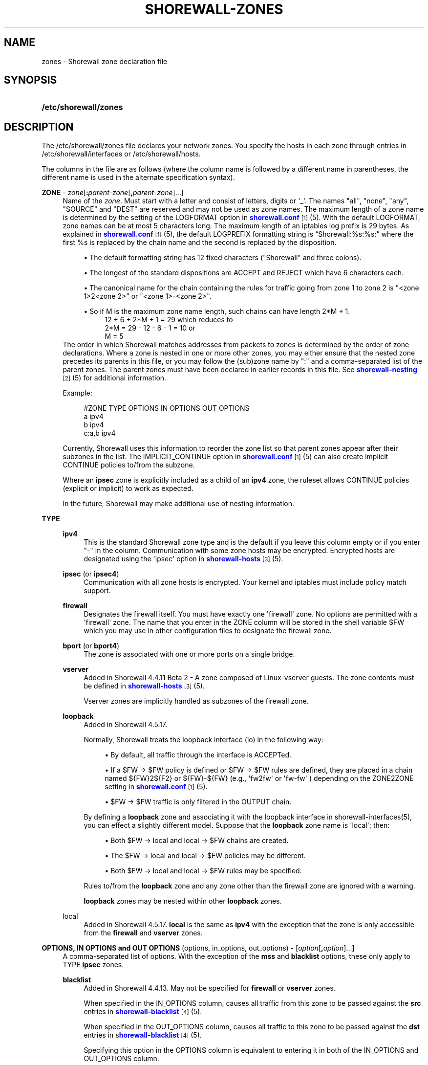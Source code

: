 '\" t
.\"     Title: shorewall-zones
.\"    Author: [FIXME: author] [see http://docbook.sf.net/el/author]
.\" Generator: DocBook XSL Stylesheets v1.76.1 <http://docbook.sf.net/>
.\"      Date: 10/08/2013
.\"    Manual: [FIXME: manual]
.\"    Source: [FIXME: source]
.\"  Language: English
.\"
.TH "SHOREWALL\-ZONES" "5" "10/08/2013" "[FIXME: source]" "[FIXME: manual]"
.\" -----------------------------------------------------------------
.\" * Define some portability stuff
.\" -----------------------------------------------------------------
.\" ~~~~~~~~~~~~~~~~~~~~~~~~~~~~~~~~~~~~~~~~~~~~~~~~~~~~~~~~~~~~~~~~~
.\" http://bugs.debian.org/507673
.\" http://lists.gnu.org/archive/html/groff/2009-02/msg00013.html
.\" ~~~~~~~~~~~~~~~~~~~~~~~~~~~~~~~~~~~~~~~~~~~~~~~~~~~~~~~~~~~~~~~~~
.ie \n(.g .ds Aq \(aq
.el       .ds Aq '
.\" -----------------------------------------------------------------
.\" * set default formatting
.\" -----------------------------------------------------------------
.\" disable hyphenation
.nh
.\" disable justification (adjust text to left margin only)
.ad l
.\" -----------------------------------------------------------------
.\" * MAIN CONTENT STARTS HERE *
.\" -----------------------------------------------------------------
.SH "NAME"
zones \- Shorewall zone declaration file
.SH "SYNOPSIS"
.HP \w'\fB/etc/shorewall/zones\fR\ 'u
\fB/etc/shorewall/zones\fR
.SH "DESCRIPTION"
.PP
The /etc/shorewall/zones file declares your network zones\&. You specify the hosts in each zone through entries in
/etc/shorewall/interfaces
or
/etc/shorewall/hosts\&.
.PP
The columns in the file are as follows (where the column name is followed by a different name in parentheses, the different name is used in the alternate specification syntax)\&.
.PP
\fBZONE\fR \- \fIzone\fR[\fB:\fR\fIparent\-zone\fR[\fB,\fR\fIparent\-zone\fR]\&.\&.\&.]
.RS 4
Name of the
\fIzone\fR\&. Must start with a letter and consist of letters, digits or \*(Aq_\*(Aq\&. The names "all", "none", "any", "SOURCE" and "DEST" are reserved and may not be used as zone names\&. The maximum length of a zone name is determined by the setting of the LOGFORMAT option in
\m[blue]\fBshorewall\&.conf\fR\m[]\&\s-2\u[1]\d\s+2(5)\&. With the default LOGFORMAT, zone names can be at most 5 characters long\&.
The maximum length of an iptables log prefix is 29 bytes\&. As explained in
\m[blue]\fBshorewall\&.conf\fR\m[]\&\s-2\u[1]\d\s+2
(5), the default LOGPREFIX formatting string is \(lqShorewall:%s:%s:\(rq where the first %s is replaced by the chain name and the second is replaced by the disposition\&.
.sp
.RS 4
.ie n \{\
\h'-04'\(bu\h'+03'\c
.\}
.el \{\
.sp -1
.IP \(bu 2.3
.\}
The default formatting string has 12 fixed characters ("Shorewall" and three colons)\&.
.RE
.sp
.RS 4
.ie n \{\
\h'-04'\(bu\h'+03'\c
.\}
.el \{\
.sp -1
.IP \(bu 2.3
.\}
The longest of the standard dispositions are ACCEPT and REJECT which have 6 characters each\&.
.RE
.sp
.RS 4
.ie n \{\
\h'-04'\(bu\h'+03'\c
.\}
.el \{\
.sp -1
.IP \(bu 2.3
.\}
The canonical name for the chain containing the rules for traffic going from zone 1 to zone 2 is "<zone 1>2<zone 2>" or "<zone 1>\-<zone 2>"\&.
.RE
.sp
.RS 4
.ie n \{\
\h'-04'\(bu\h'+03'\c
.\}
.el \{\
.sp -1
.IP \(bu 2.3
.\}
So if M is the maximum zone name length, such chains can have length 2*M + 1\&.
.RS 4
12 + 6 + 2*M + 1 = 29 which reduces to
.RE
.RS 4
2*M = 29 \- 12 \- 6 \- 1 = 10 or
.RE
.RS 4
M = 5
.RE
.RE
The order in which Shorewall matches addresses from packets to zones is determined by the order of zone declarations\&. Where a zone is nested in one or more other zones, you may either ensure that the nested zone precedes its parents in this file, or you may follow the (sub)zone name by ":" and a comma\-separated list of the parent zones\&. The parent zones must have been declared in earlier records in this file\&. See
\m[blue]\fBshorewall\-nesting\fR\m[]\&\s-2\u[2]\d\s+2(5) for additional information\&.
.sp
Example:
.sp
.if n \{\
.RS 4
.\}
.nf
#ZONE     TYPE     OPTIONS         IN OPTIONS        OUT OPTIONS
a         ipv4
b         ipv4
c:a,b     ipv4
.fi
.if n \{\
.RE
.\}
.sp
Currently, Shorewall uses this information to reorder the zone list so that parent zones appear after their subzones in the list\&. The IMPLICIT_CONTINUE option in
\m[blue]\fBshorewall\&.conf\fR\m[]\&\s-2\u[1]\d\s+2(5) can also create implicit CONTINUE policies to/from the subzone\&.
.sp
Where an
\fBipsec\fR
zone is explicitly included as a child of an
\fBipv4\fR
zone, the ruleset allows CONTINUE policies (explicit or implicit) to work as expected\&.
.sp
In the future, Shorewall may make additional use of nesting information\&.
.RE
.PP
\fBTYPE\fR
.RS 4
.PP
\fBipv4\fR
.RS 4
This is the standard Shorewall zone type and is the default if you leave this column empty or if you enter "\-" in the column\&. Communication with some zone hosts may be encrypted\&. Encrypted hosts are designated using the \*(Aqipsec\*(Aq option in
\m[blue]\fBshorewall\-hosts\fR\m[]\&\s-2\u[3]\d\s+2(5)\&.
.RE
.PP
\fBipsec\fR (or \fBipsec4\fR)
.RS 4
Communication with all zone hosts is encrypted\&. Your kernel and iptables must include policy match support\&.
.RE
.PP
\fBfirewall\fR
.RS 4
Designates the firewall itself\&. You must have exactly one \*(Aqfirewall\*(Aq zone\&. No options are permitted with a \*(Aqfirewall\*(Aq zone\&. The name that you enter in the ZONE column will be stored in the shell variable $FW which you may use in other configuration files to designate the firewall zone\&.
.RE
.PP
\fBbport\fR (or \fBbport4\fR)
.RS 4
The zone is associated with one or more ports on a single bridge\&.
.RE
.PP
\fBvserver\fR
.RS 4
Added in Shorewall 4\&.4\&.11 Beta 2 \- A zone composed of Linux\-vserver guests\&. The zone contents must be defined in
\m[blue]\fBshorewall\-hosts\fR\m[]\&\s-2\u[3]\d\s+2
(5)\&.
.sp
Vserver zones are implicitly handled as subzones of the firewall zone\&.
.RE
.PP
\fBloopback\fR
.RS 4
Added in Shorewall 4\&.5\&.17\&.
.sp
Normally, Shorewall treats the loopback interface (lo) in the following way:
.sp
.RS 4
.ie n \{\
\h'-04'\(bu\h'+03'\c
.\}
.el \{\
.sp -1
.IP \(bu 2.3
.\}
By default, all traffic through the interface is ACCEPTed\&.
.RE
.sp
.RS 4
.ie n \{\
\h'-04'\(bu\h'+03'\c
.\}
.el \{\
.sp -1
.IP \(bu 2.3
.\}
If a $FW \-> $FW policy is defined or $FW \-> $FW rules are defined, they are placed in a chain named ${FW}2${F2} or ${FW}\-${FW} (e\&.g\&., \*(Aqfw2fw\*(Aq or \*(Aqfw\-fw\*(Aq ) depending on the ZONE2ZONE setting in
\m[blue]\fBshorewall\&.conf\fR\m[]\&\s-2\u[1]\d\s+2(5)\&.
.RE
.sp
.RS 4
.ie n \{\
\h'-04'\(bu\h'+03'\c
.\}
.el \{\
.sp -1
.IP \(bu 2.3
.\}
$FW \-> $FW traffic is only filtered in the OUTPUT chain\&.
.RE
.sp
By defining a
\fBloopback\fR
zone and associating it with the loopback interface in shorewall\-interfaces(5), you can effect a slightly different model\&. Suppose that the
\fBloopback\fR
zone name is \*(Aqlocal\*(Aq; then:
.sp
.RS 4
.ie n \{\
\h'-04'\(bu\h'+03'\c
.\}
.el \{\
.sp -1
.IP \(bu 2.3
.\}
Both $FW \-> local and local \-> $FW chains are created\&.
.RE
.sp
.RS 4
.ie n \{\
\h'-04'\(bu\h'+03'\c
.\}
.el \{\
.sp -1
.IP \(bu 2.3
.\}
The $FW \-> local and local \-> $FW policies may be different\&.
.RE
.sp
.RS 4
.ie n \{\
\h'-04'\(bu\h'+03'\c
.\}
.el \{\
.sp -1
.IP \(bu 2.3
.\}
Both $FW \-> local and local \-> $FW rules may be specified\&.
.RE
.sp
Rules to/from the
\fBloopback\fR
zone and any zone other than the firewall zone are ignored with a warning\&.
.sp
\fBloopback\fR
zones may be nested within other
\fBloopback\fR
zones\&.
.RE
.PP
local
.RS 4
Added in Shorewall 4\&.5\&.17\&.
\fBlocal\fR
is the same as
\fBipv4\fR
with the exception that the zone is only accessible from the
\fBfirewall\fR
and
\fBvserver\fR
zones\&.
.RE
.RE
.PP
\fBOPTIONS, IN OPTIONS and OUT OPTIONS\fR (options, in_options, out_options) \- [\fIoption\fR[\fB,\fR\fIoption\fR]\&.\&.\&.]
.RS 4
A comma\-separated list of options\&. With the exception of the
\fBmss\fR
and
\fBblacklist\fR
options, these only apply to TYPE
\fBipsec\fR
zones\&.
.PP
\fBblacklist\fR
.RS 4
Added in Shorewall 4\&.4\&.13\&. May not be specified for
\fBfirewall\fR
or
\fBvserver\fR
zones\&.
.sp
When specified in the IN_OPTIONS column, causes all traffic from this zone to be passed against the
\fBsrc\fR
entries in
\m[blue]\fBshorewall\-blacklist\fR\m[]\&\s-2\u[4]\d\s+2(5)\&.
.sp
When specified in the OUT_OPTIONS column, causes all traffic to this zone to be passed against the
\fBdst\fR
entries in s\m[blue]\fBhorewall\-blacklist\fR\m[]\&\s-2\u[4]\d\s+2(5)\&.
.sp
Specifying this option in the OPTIONS column is equivalent to entering it in both of the IN_OPTIONS and OUT_OPTIONS column\&.
.RE
.PP
\fBdynamic_shared\fR
.RS 4
Added in Shorewall 4\&.5\&.9\&. May only be specified in the OPTIONS column and indicates that only a single ipset should be created for this zone if it has multiple dynamic entries in
\m[blue]\fBshorewall\-hosts\fR\m[]\&\s-2\u[3]\d\s+2(5)\&. Without this option, a separate ipset is created for each interface\&.
.RE
.PP
\fBreqid=\fR\fInumber\fR
.RS 4
where
\fInumber\fR
is specified using setkey(8) using the \*(Aqunique:\fInumber\fR
option for the SPD level\&.
.RE
.PP
\fBspi=\fR<number>
.RS 4
where
\fInumber\fR
is the SPI of the SA used to encrypt/decrypt packets\&.
.RE
.PP
\fBproto=\fR\fBah\fR|\fBesp\fR|\fBipcomp\fR
.RS 4
IPSEC Encapsulation Protocol
.RE
.PP
\fBmss=\fR\fInumber\fR
.RS 4
sets the MSS field in TCP packets\&. If you supply this option, you should also set FASTACCEPT=No in
\m[blue]\fBshorewall\&.conf\fR\m[]\&\s-2\u[1]\d\s+2(5) to insure that both the SYN and SYN,ACK packets have their MSS field adjusted\&.
.RE
.PP
\fBmode=\fR\fBtransport\fR|\fBtunnel\fR
.RS 4
IPSEC mode
.RE
.PP
\fBtunnel\-src=\fR\fIaddress\fR[/\fImask\fR]
.RS 4
only available with mode=tunnel
.RE
.PP
\fBtunnel\-dst=\fR\fIaddress\fR[/\fImask\fR]
.RS 4
only available with mode=tunnel
.RE
.PP
\fBstrict\fR
.RS 4
Means that packets must match all rules\&.
.RE
.PP
\fBnext\fR
.RS 4
Separates rules; can only be used with strict
.RE
.sp
The options in the OPTIONS column are applied to both incoming and outgoing traffic\&. The IN OPTIONS are applied to incoming traffic (in addition to OPTIONS) and the OUT OPTIONS are applied to outgoing traffic\&.
.sp
If you wish to leave a column empty but need to make an entry in a following column, use "\-"\&.
.RE
.SH "FILES"
.PP
/etc/shorewall/zones
.SH "SEE ALSO"
.PP
\m[blue]\fBhttp://www\&.shorewall\&.net/Multiple_Zones\&.html\fR\m[]\&.
.PP
\m[blue]\fBhttp://shorewall\&.net/configuration_file_basics\&.htm#Pairs\fR\m[]
.PP
shorewall(8), shorewall\-accounting(5), shorewall\-actions(5), shorewall\-blacklist(5), shorewall\-hosts(5), shorewall_interfaces(5), shorewall\-ipsets(5), shorewall\-maclist(5), shorewall\-masq(5), shorewall\-nat(5), shorewall\-nesting(8), shorewall\-netmap(5), shorewall\-params(5), shorewall\-policy(5), shorewall\-providers(5), shorewall\-proxyarp(5), shorewall\-rtrules(5), shorewall\-routestopped(5), shorewall\-rules(5), shorewall\&.conf(5), shorewall\-secmarks(5), shorewall\-tcclasses(5), shorewall\-tcdevices(5), shorewall\-tcrules(5), shorewall\-tos(5), shorewall\-tunnels(5)
.SH "NOTES"
.IP " 1." 4
shorewall.conf
.RS 4
\%http://www.shorewall.net/manpages/shorewall.conf.html
.RE
.IP " 2." 4
shorewall-nesting
.RS 4
\%http://www.shorewall.net/manpages/shorewall-nesting.html
.RE
.IP " 3." 4
shorewall-hosts
.RS 4
\%http://www.shorewall.net/manpages/shorewall-hosts.html
.RE
.IP " 4." 4
shorewall-blacklist
.RS 4
\%http://www.shorewall.net/manpages/shorewall-blacklist.html
.RE
